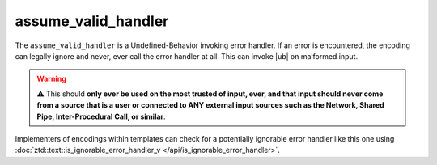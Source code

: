 .. =============================================================================
..
.. ztd.text
.. Copyright © 2022-2023 JeanHeyd "ThePhD" Meneide and Shepherd's Oasis, LLC
.. Contact: opensource@soasis.org
..
.. Commercial License Usage
.. Licensees holding valid commercial ztd.text licenses may use this file in
.. accordance with the commercial license agreement provided with the
.. Software or, alternatively, in accordance with the terms contained in
.. a written agreement between you and Shepherd's Oasis, LLC.
.. For licensing terms and conditions see your agreement. For
.. further information contact opensource@soasis.org.
..
.. Apache License Version 2 Usage
.. Alternatively, this file may be used under the terms of Apache License
.. Version 2.0 (the "License") for non-commercial use; you may not use this
.. file except in compliance with the License. You may obtain a copy of the
.. License at
..
.. https://www.apache.org/licenses/LICENSE-2.0
..
.. Unless required by applicable law or agreed to in writing, software
.. distributed under the License is distributed on an "AS IS" BASIS,
.. WITHOUT WARRANTIES OR CONDITIONS OF ANY KIND, either express or implied.
.. See the License for the specific language governing permissions and
.. limitations under the License.
..
.. =============================================================================>

assume_valid_handler
====================

The ``assume_valid_handler`` is a Undefined-Behavior invoking error handler. If an error is encountered, the encoding can legally ignore and never, ever call the error handler at all. This can invoke |ub| on malformed input.

.. warning::

	⚠️ This should **only ever be used on the most trusted of input, ever, and that input should never come from a source that is a user or connected to ANY external input sources such as the Network, Shared Pipe, Inter-Procedural Call, or similar**. 


Implementers of encodings within templates can check for a potentially ignorable error handler like this one using :doc:`ztd::text::is_ignorable_error_handler_v </api/is_ignorable_error_handler>`.

.. doxygenvariable:: ztd::text::assume_valid_handler

.. doxygenclass:: ztd::text::assume_valid_handler_t
	:members:
